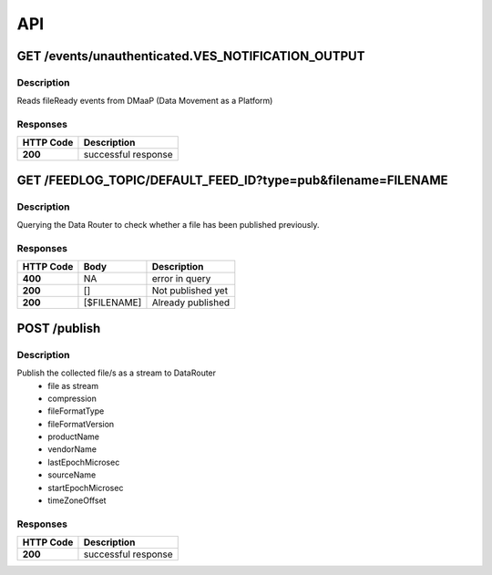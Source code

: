.. This work is licensed under a Creative Commons Attribution 4.0 International License.
.. http://creativecommons.org/licenses/by/4.0

API
===

GET /events/unauthenticated.VES_NOTIFICATION_OUTPUT
---------------------------------------------------

Description
~~~~~~~~~~~

Reads fileReady events from DMaaP (Data Movement as a Platform)


Responses
~~~~~~~~~

+-----------+---------------------+
| HTTP Code | Description         |
+===========+=====================+
| **200**   | successful response |
+-----------+---------------------+

GET /FEEDLOG_TOPIC/DEFAULT_FEED_ID?type=pub&filename=FILENAME
-------------------------------------------------------------

Description
~~~~~~~~~~~

Querying the Data Router to check whether a file has been published previously.

Responses
~~~~~~~~~

+-----------+------------+-----------------------+
| HTTP Code | Body       | Description           |
+===========+============+=======================+
| **400**   | NA         |   error in query      |
+-----------+------------+-----------------------+
| **200**   | []         |  Not published yet    |
+-----------+------------+-----------------------+
| **200**   | [$FILENAME]|  Already published    |
+-----------+------------+-----------------------+

POST /publish
-------------

Description
~~~~~~~~~~~

Publish the collected file/s as a stream to DataRouter
    - file as stream
    - compression
    - fileFormatType
    - fileFormatVersion
    - productName
    - vendorName
    - lastEpochMicrosec
    - sourceName
    - startEpochMicrosec
    - timeZoneOffset


Responses
~~~~~~~~~

+-----------+---------------------+
| HTTP Code | Description         |
+===========+=====================+
| **200**   | successful response |
+-----------+---------------------+